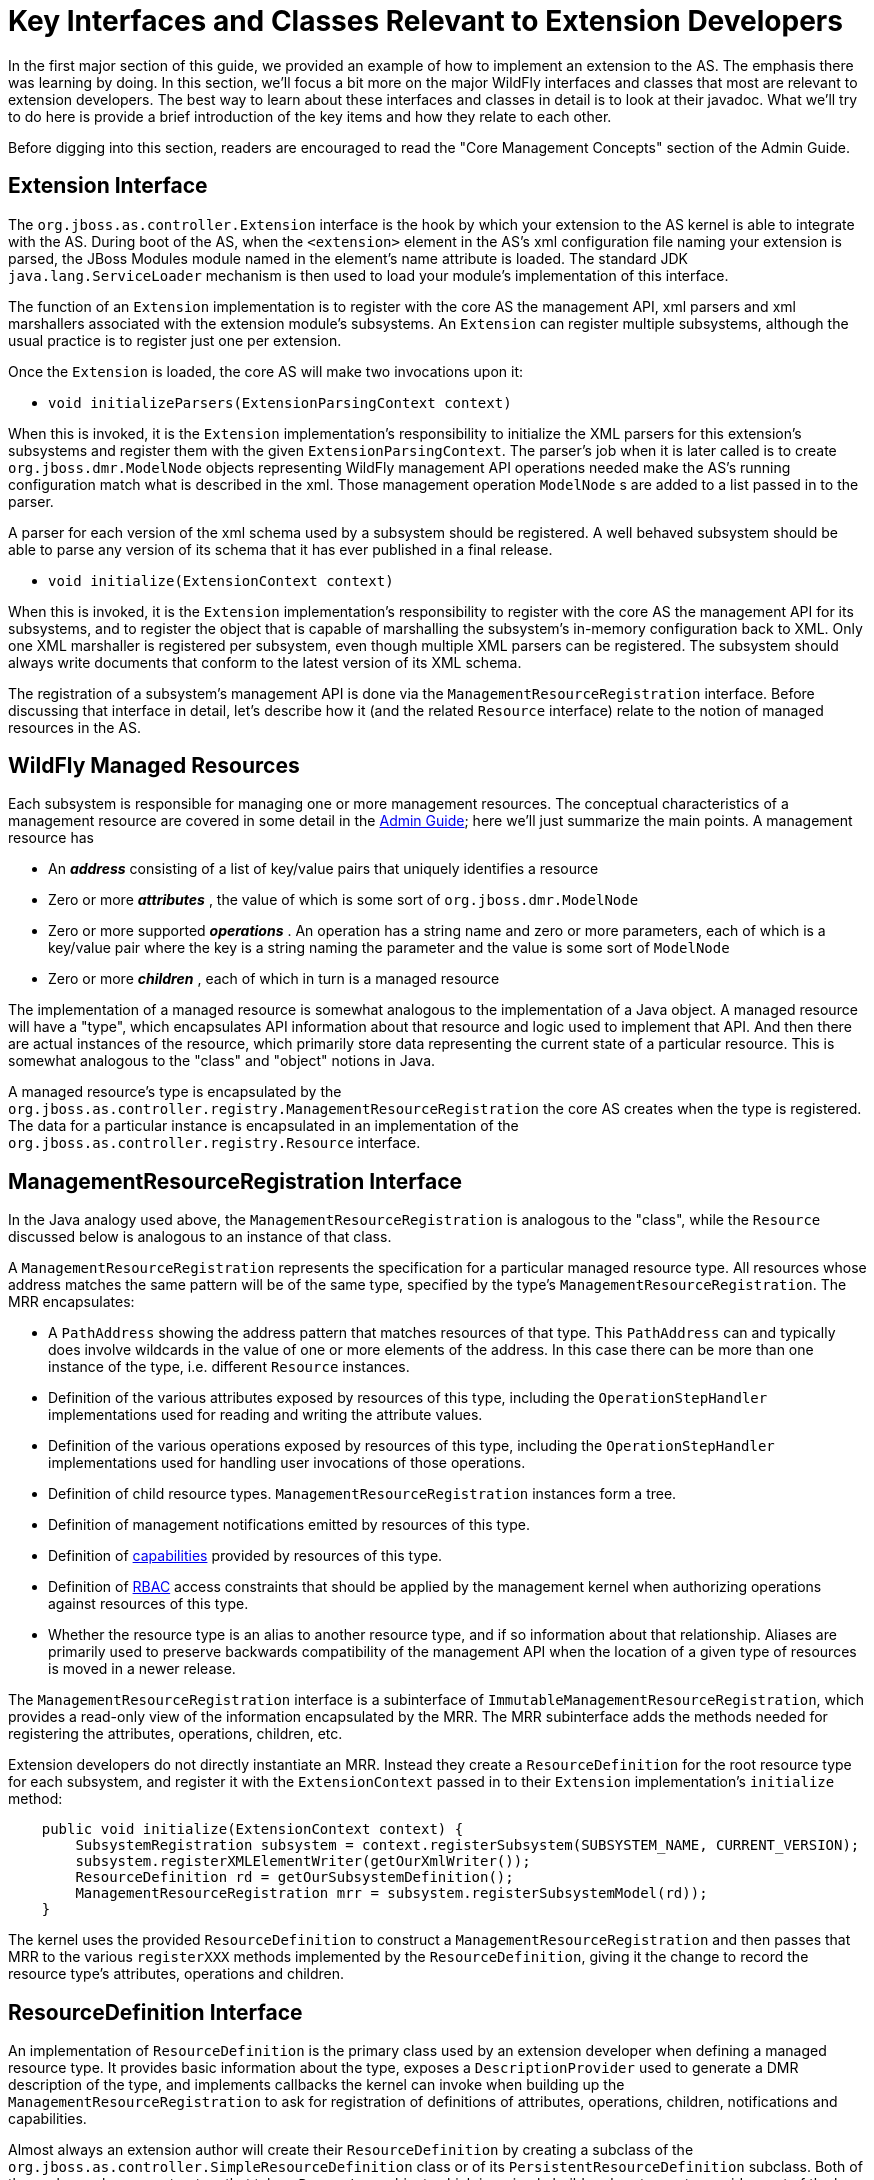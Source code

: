 [[Key_Interfaces_and_Classes_Relevant_to_Extension_Developers]]
= Key Interfaces and Classes Relevant to Extension Developers

ifdef::env-github[]
:tip-caption: :bulb:
:note-caption: :information_source:
:important-caption: :heavy_exclamation_mark:
:caution-caption: :fire:
:warning-caption: :warning:
endif::[]

In the first major section of this guide, we provided an example of how
to implement an extension to the AS. The emphasis there was learning by
doing. In this section, we'll focus a bit more on the major WildFly
interfaces and classes that most are relevant to extension developers.
The best way to learn about these interfaces and classes in detail is to
look at their javadoc. What we'll try to do here is provide a brief
introduction of the key items and how they relate to each other.

Before digging into this section, readers are encouraged to read the
"Core Management Concepts" section of the Admin Guide.

[[extension-interface]]
== Extension Interface

The `org.jboss.as.controller.Extension` interface is the hook by which
your extension to the AS kernel is able to integrate with the AS. During
boot of the AS, when the `<extension>` element in the AS's xml
configuration file naming your extension is parsed, the JBoss Modules
module named in the element's name attribute is loaded. The standard JDK
`java.lang.ServiceLoader` mechanism is then used to load your module's
implementation of this interface.

The function of an `Extension` implementation is to register with the
core AS the management API, xml parsers and xml marshallers associated
with the extension module's subsystems. An `Extension` can register
multiple subsystems, although the usual practice is to register just one
per extension.

Once the `Extension` is loaded, the core AS will make two invocations
upon it:

* `void initializeParsers(ExtensionParsingContext context)`

When this is invoked, it is the `Extension` implementation's
responsibility to initialize the XML parsers for this extension's
subsystems and register them with the given `ExtensionParsingContext`.
The parser's job when it is later called is to create
`org.jboss.dmr.ModelNode` objects representing WildFly management API
operations needed make the AS's running configuration match what is
described in the xml. Those management operation `ModelNode` s are added
to a list passed in to the parser.

A parser for each version of the xml schema used by a subsystem should
be registered. A well behaved subsystem should be able to parse any
version of its schema that it has ever published in a final release.

* `void initialize(ExtensionContext context)`

When this is invoked, it is the `Extension` implementation's
responsibility to register with the core AS the management API for its
subsystems, and to register the object that is capable of marshalling
the subsystem's in-memory configuration back to XML. Only one XML
marshaller is registered per subsystem, even though multiple XML parsers
can be registered. The subsystem should always write documents that
conform to the latest version of its XML schema.

The registration of a subsystem's management API is done via the
`ManagementResourceRegistration` interface. Before discussing that
interface in detail, let's describe how it (and the related `Resource`
interface) relate to the notion of managed resources in the AS.

[[wildfly-managed-resources]]
== WildFly Managed Resources

Each subsystem is responsible for managing one or more management
resources. The conceptual characteristics of a management resource are
covered in some detail in the link:Admin_Guide{outfilesuffix}#management-resources[Admin
Guide]; here we'll just summarize the main points. A management resource
has

* An *_address_* consisting of a list of key/value pairs that uniquely
identifies a resource
* Zero or more *_attributes_* , the value of which is some sort of
`org.jboss.dmr.ModelNode`
* Zero or more supported *_operations_* . An operation has a string name
and zero or more parameters, each of which is a key/value pair where the
key is a string naming the parameter and the value is some sort of
`ModelNode`
* Zero or more *_children_* , each of which in turn is a managed
resource

The implementation of a managed resource is somewhat analogous to the
implementation of a Java object. A managed resource will have a "type",
which encapsulates API information about that resource and logic used to
implement that API. And then there are actual instances of the resource,
which primarily store data representing the current state of a
particular resource. This is somewhat analogous to the "class" and
"object" notions in Java.

A managed resource's type is encapsulated by the
`org.jboss.as.controller.registry.ManagementResourceRegistration` the
core AS creates when the type is registered. The data for a particular
instance is encapsulated in an implementation of the
`org.jboss.as.controller.registry.Resource` interface.

[[managementresourceregistration-interface]]
== ManagementResourceRegistration Interface

In the Java analogy used above, the `ManagementResourceRegistration` is
analogous to the "class", while the `Resource` discussed below is
analogous to an instance of that class.

A `ManagementResourceRegistration` represents the specification for a
particular managed resource type. All resources whose address matches
the same pattern will be of the same type, specified by the type's
`ManagementResourceRegistration`. The MRR encapsulates:

* A `PathAddress` showing the address pattern that matches resources of
that type. This `PathAddress` can and typically does involve wildcards
in the value of one or more elements of the address. In this case there
can be more than one instance of the type, i.e. different `Resource`
instances.
* Definition of the various attributes exposed by resources of this
type, including the `OperationStepHandler` implementations used for
reading and writing the attribute values.
* Definition of the various operations exposed by resources of this
type, including the `OperationStepHandler` implementations used for
handling user invocations of those operations.
* Definition of child resource types. `ManagementResourceRegistration`
instances form a tree.
* Definition of management notifications emitted by resources of this
type.
* Definition of
<<Working_with_WildFly_Capabilities,capabilities>> provided by
resources of this type.
* Definition of link:Admin_Guide{outfilesuffix}#RBAC[RBAC] access constraints that should be
applied by the management kernel when authorizing operations against
resources of this type.
* Whether the resource type is an alias to another resource type, and if
so information about that relationship. Aliases are primarily used to
preserve backwards compatibility of the management API when the location
of a given type of resources is moved in a newer release.

The `ManagementResourceRegistration` interface is a subinterface of
`ImmutableManagementResourceRegistration`, which provides a read-only
view of the information encapsulated by the MRR. The MRR subinterface
adds the methods needed for registering the attributes, operations,
children, etc.

Extension developers do not directly instantiate an MRR. Instead they
create a `ResourceDefinition` for the root resource type for each
subsystem, and register it with the `ExtensionContext` passed in to
their `Extension` implementation's `initialize` method:

[source,java,options="nowrap"]
----
    public void initialize(ExtensionContext context) {
        SubsystemRegistration subsystem = context.registerSubsystem(SUBSYSTEM_NAME, CURRENT_VERSION);
        subsystem.registerXMLElementWriter(getOurXmlWriter());
        ResourceDefinition rd = getOurSubsystemDefinition();
        ManagementResourceRegistration mrr = subsystem.registerSubsystemModel(rd));
    }
----

The kernel uses the provided `ResourceDefinition` to construct a
`ManagementResourceRegistration` and then passes that MRR to the various
`registerXXX` methods implemented by the `ResourceDefinition`, giving it
the change to record the resource type's attributes, operations and
children.

[[resourcedefinition-interface]]
== ResourceDefinition Interface

An implementation of `ResourceDefinition` is the primary class used by
an extension developer when defining a managed resource type. It
provides basic information about the type, exposes a
`DescriptionProvider` used to generate a DMR description of the type,
and implements callbacks the kernel can invoke when building up the
`ManagementResourceRegistration` to ask for registration of definitions
of attributes, operations, children, notifications and capabilities.

Almost always an extension author will create their `ResourceDefinition`
by creating a subclass of the
`org.jboss.as.controller.SimpleResourceDefinition` class or of its
`PersistentResourceDefinition` subclass. Both of these classes have
constructors that take a `Parameters` object, which is a simple builder
class to use to provide most of the key information about the resource
type. The extension-specific subclass would then take responsibility for
any additional behavior needed by overriding the `registerAttributes`,
`registerOperations`, `registerNotifications` and `registerChildren`
callbacks to do whatever is needed beyond what is provided by the
superclasses.

For example, to add a writable attribute:

[source,java,options="nowrap"]
----
    @Override
    public void registerAttributes(ManagementResourceRegistration resourceRegistration) {
        super.registerAttributes(resourceRegistration);
        // Now we register the 'foo' attribute
        AttributeDefinition ad = FOO; // constant declared elsewhere
        OperationStepHandler writeHandler = new FooWriteAttributeHandler();
        resourceRegistration.registerReadWriteHandler(ad, null, writeHandler); // null read handler means use default read handling
    }
----

To register a custom operation:

[source,java,options="nowrap"]
----
    @Override
    public void registerOperations(ManagementResourceRegistration resourceRegistration) {
        super.registerOperations(resourceRegistration);
        // Now we register the 'foo-bar' custom operation
        OperationDefinition od = FooBarOperationStepHandler.getDefinition();
        OperationStepHandler osh = new FooBarOperationStepHandler();
        resourceRegistration.registerOperationHandler(od, osh);
    }
----

To register a child resource type:

[source,java,options="nowrap"]
----
    @Override
    public void registerChildren(ManagementResourceRegistration resourceRegistration) {
        super.registerChildren(resourceRegistration);
        // Now we register the 'baz=*' child type
        ResourceDefinition rd = new BazResourceDefinition();
        resourceRegistration.registerSubmodel(rd);
    }
----

[[resourcedescriptionresolver]]
=== ResourceDescriptionResolver

One of the things a `ResourceDefinition` must be able to do is provide a
`DescriptionProvider` that provides a proper DMR description of the
resource to use as the output for the standard
`read-resource-description` management operation. Since you are almost
certainly going to be using one of the standard `ResourceDefinition`
implementations like `SimpleResourceDefinition`, the creation of this
`DescriptionProvider` is largely handled for you. The one thing that is
not handled for you is providing the localized free form text
descriptions of the various attributes, operations, operation
parameters, child types, etc used in creating the resource description.

For this you must provide an implementation of the
`ResourceDescriptionResolver` interface, typically passed to the
`Parameters` object provided to the `SimpleResourceDefinition`
constructor. This interface has various methods that are invoked when a
piece of localized text description is needed.

Almost certainly you'll satisfy this requirement by providing an
instance of the `StandardResourceDescriptionResolver` class.

`StandardResourceDescriptionResolver` uses a `ResourceBundle` to load
text from a properties file available on the classpath. The keys in the
properties file must follow patterns expected by
`StandardResourceDescriptionResolver`. See the
`StandardResourceDescriptionResolver` javadoc for further details.

The biggest task here is to create the properties file and add the text
descriptions. A text description must be provided for everything. The
typical thing to do is to store this properties file in the same package
as your `Extension` implementation, in a file named
`LocalDescriptions.properties`.

[[attributedefinition-class]]
== AttributeDefinition Class

The `AttributeDefinition` class is used to create the static definition
of one of a managed resource's attributes. It's a bit poorly named
though, because the same interface is used to define the details of
parameters to operations, and to define fields in the result of of
operations.

The definition includes all the static information about the
attribute/operation parameter/result field, e.g. the DMR `ModelType` of
its value, whether its presence is required, whether it supports
expressions, etc. See
link:Admin_Guide{outfilesuffix}#Description_of_the_Management_Model[Description of the
Management Model] for a description of the metadata available. Almost
all of this comes from the `AttributeDefinition`.

Besides basic metadata, the `AttributeDefinition` can also hold custom
logic the kernel should use when dealing with the attribute/operation
parameter/result field. For example, a `ParameterValidator` to use to
perform special validation of values (beyond basic things like DMR type
checks and defined/undefined checks), or an `AttributeParser` or
`AttributeMarshaller` to use to perform customized parsing from and
marshaling to XML.

WildFly Core's `controller` module provides a number of subclasses of
`AttributeDefinition` used for the usual kinds of attributes. For each
there is an associated builder class which you should use to build the
`AttributeDefinition`. Most commonly used are
`SimpleAttributeDefinition`, built by the associated
`SimpleAttributeDefinitionBuilder`. This is used for attributes whose
values are analogous to java primitives, `String` or byte[]. For
collections, there are various subclasses of `ListAttributeDefinition`
and `MapAttributeDefinition`. All have a `Builder` inner class. For
complex attributes, i.e. those with a fixed set of fully defined fields,
use `ObjectTypeAttributeDefinition`. (Each field in the complex type is
itself specified by an `AttributeDefinition`.) Finally there's
`ObjectListAttributeDefinition` and `ObjectMapAttributeDefinition` for
lists whose elements are complex types and maps whose values are complex
types respectively.

Here's an example of creating a simple attribute definition with extra
validation of the range of allowed values:

[source,java,options="nowrap"]
----
static final AttributeDefinition QUEUE_LENGTH = new SimpleAttributeDefinitionBuilder("queue-length", ModelType.INT)
                .setRequired(true)
                .setAllowExpression(true)
                .setValidator(new IntRangeValidator(1, Integer.MAX_VALUE))
                .setRestartAllServices() // means modification after resource add puts the server in reload-required
                .build();
----

Via a bit of dark magic, the kernel knows that the `IntRangeValidator`
defined here is a reliable source of information on min and max values
for the attribute, so when creating the `read-resource-description`
output for the attribute it will use it and output `min` and `max`
metadata. For STRING attributes, `StringLengthValidator` can also be
used, and the kernel will see this and provide `min-length` and
`max-length` metadata. In both cases the kernel is checking for the
presence of a `MinMaxValidator` and if found it provides the appropriate
metadata based on the type of the attribute.

Use `EnumValidator` to restrict a STRING attribute's values to a set of
legal values:

[source,java,options="nowrap"]
----
    static final SimpleAttributeDefinition TIME_UNIT = new SimpleAttributeDefinitionBuilder("unit", ModelType.STRING)
            .setRequired(true)
            .setAllowExpression(true)
            .setValidator(new EnumValidator<TimeUnit>(TimeUnit.class))
            .build();
----

`EnumValidator` is an implementation of `AllowedValuesValidator` that
works with Java enums. You can use other implementations or write your
own to do other types of restriction to certain values.

Via a bit of dark magic similar to what is done with `MinMaxValidator`,
the kernel recognizes the presence of an `AllowedValuesValidator` and
uses it to seed the `allowed-values` metadata in
`read-resource-description` output.

[[key-uses-of-attributedefinition]]
=== Key Uses of AttributeDefinition

Your `AttributeDefinition` instances will be some of the most commonly
used objects in your extension code. Following are the most typical
uses. In each of these examples assume there is a
`SimpleAttributeDefinition` stored in a constant FOO_AD that is
available to the code. Typically FOO_AD would be a constant in the
relevant `ResourceDefinition` implementation class. Assume FOO_AD
represents an INT attribute.

Note that for all of these cases except for "Use in Extracting Data from
the Configuration Model for Use in Runtime Services" there may be
utility code that handles this for you. For example
`PersistentResourceXMLParser` can handle the XML cases, and
`AbstractAddStepHandler` can handle the "Use in Storing Data Provided by
the User to the Configuration Model" case.

[[use-in-xml-parsing]]
==== Use in XML Parsing

Here we have your extension's implementation of
`XMLElementReader<List<ModelNode>>` that is being used to parse the xml
for your subsystem and add `ModelNode` operations to the list that will
be used to boot the server.

[source,java,options="nowrap"]
----
    @Override
    public void readElement(final XMLExtendedStreamReader reader, final List<ModelNode> operationList) throws XMLStreamException {
        // Create a node for the op to add our subsystem
        ModelNode addOp = new ModelNode();
        addOp.get("address").add("subsystem", "mysubsystem");
        addOp.get("operation").set("add");
        operationList.add(addOp);
 
        for (int i = 0; i < reader.getAttributeCount(); i++) {
            final String value = reader.getAttributeValue(i);
            final String attribute = reader.getAttributeLocalName(i);
            if (FOO_AD.getXmlName().equals(attribute) {
                FOO_AD.parseAndSetParameter(value, addOp, reader);
            } else ....
        }
 
        ... more parsing
    }
----

Note that the parsing code has deliberately been abbreviated. The key
point is the `parseAndSetParameter` call. FOO_AD will validate the
`value` read from XML, throwing an XMLStreamException with a useful
message if invalid, including a reference to the current location of the
`reader`. If valid, `value` will be converted to a DMR `ModelNode` of
the appropriate type and stored as a parameter field of `addOp`. The
name of the parameter will be what `FOO_AD.getName()` returns.

If you use `PersistentResourceXMLParser` this parsing logic is handled
for you and you don't need to write it yourself.

[[use-in-storing-data-provided-by-the-user-to-the-configuration-model]]
==== Use in Storing Data Provided by the User to the Configuration Model

Here we illustrate code in an `OperationStepHandler` that extracts a
value from a user-provided `operation` and stores it in the internal
model:

[source,java,options="nowrap"]
----
    @Override
    public void execute(OperationContext context, ModelNode operation) throws OperationFailedException {
        // Get the Resource targeted by this operation
        Resource resource = context.readResourceForUpdate(PathAddress.EMPTY_ADDRESS);
        ModelNode model = resource.getModel();
        // Store the value of any 'foo' param to the model's 'foo' attribute
        FOO_AD.validateAndSet(operation, model);
 
        ... do other stuff
    }
----

As the name implies `validateAndSet` will validate the value in
`operation` before setting it. A validation failure will result in an
`OperationFailedException` with an appropriate message, which the kernel
will use to provide a failure response to the user.

Note that `validateAndSet` will not perform expression resolution.
Expression resolution is not appropriate at this stage, when we are just
trying to store data to the persistent configuration model. However, it
will check for expressions and fail validation if found and FOO_AD
wasn't built with `setAllowExpressions(true)`.

This work of storing data to the configuration model is usually done in
handlers for the `add` and `write-attribute` operations. If you base
your handler implementations on the standard classes provided by WildFly
Core, this part of the work will be handled for you.

[[use-in-extracting-data-from-the-configuration-model-for-use-in-runtime-services]]
==== Use in Extracting Data from the Configuration Model for Use in
Runtime Services

This is the example you are most likely to use in your code, as this is
where data needs to be extracted from the configuration model and passed
to your runtime services. What your services need is custom, so there's
no utility code we provide.

Assume as part of `... do other stuff` in the last example that your
handler adds a step to do further work once operation execution proceeds
to RUNTIME state (see Operation Execution and the `OperationContext` for
more on what this means):

[source,java,options="nowrap"]
----
        context.addStep(new OperationStepHandler() {
            @Override
            public void execute(OperationContext context, ModelNode operation) throws OperationFailedException {
 
                // Get the Resource targetted by this operation
                Resource resource = context.readResource(PathAddress.EMPTY_ADDRESS);
                ModelNode model = resource.getModel();
                // Extract the value of the 'foo' attribute from the model
                int foo = FOO_AD.resolveModelAttribute(context, model).asInt();
               
                Service<XyZ> service = new MyService(foo);
 
                ... do other stuff, like install 'service' with MSC
    }
        }, Stage.RUNTIME);
----

Use `resolveModelAttribute` to extract data from the model. It does a
number of things:

* reads the value from the model
* if it's an expression and expressions are supported, resolves it
* if it's undefined and undefined is allowed but FOO_AD was configured
with a default value, uses the default value
* validates the result of that (which is how we check that expressions
resolve to legal values), throwing OperationFailedException with a
useful message if invalid
* returns that as a `ModelNode`

If when you built FOO_AD you configured it such that the user must
provide a value, or if you configured it with a default value, then you
know the return value of `resolveModelAttribute` will be a defined
`ModelNode`. Hence you can safely perform type conversions with it, as
we do in the example above with the call to `asInt()`. If FOO_AD was
configured such that it's possible that the attribute won't have a
defined value, you need to guard against that, e.g.:

[source,java,options="nowrap"]
----
    ModelNode node = FOO_AD.resolveModelAttribute(context, model);
    Integer foo = node.isDefined() ? node.asInt() : null;
----

[[use-in-marshaling-configuration-model-data-to-xml]]
==== Use in Marshaling Configuration Model Data to XML

Your `Extension` must register an
`XMLElementWriter<SubsystemMarshallingContext>` for each subsystem. This
is used to marshal the subsystem's configuration to XML. If you don't
use `PersistentResourceXMLParser` for this you'll need to write your own
marshaling code, and `AttributeDefinition` will be used.

[source,java,options="nowrap"]
----
    @Override
    public void writeContent(XMLExtendedStreamWriter writer, SubsystemMarshallingContext context) throws XMLStreamException {
        context.startSubsystemElement(Namespace.CURRENT.getUriString(), false);
 
        ModelNode subsystemModel = context.getModelNode();
        // we persist foo as an xml attribute
        FOO_AD.marshalAsAttribute(subsystemModel, writer);
        // We also have a different attribute that we marshal as an element
        BAR_AD.marshalAsElement(subsystemModel, writer);
    }
----

The `SubsystemMarshallingContext` provides a `ModelNode` that represents
the entire resource tree for the subsystem (including child resources).
Your `XMLElementWriter` should walk through that model, using
`marshalAsAttribute` or `marshalAsElement` to write the attributes in
each resource. If the model includes child node trees that represent
child resources, create child xml elements for those and continue down
the tree.

[[operationdefinition-and-operationstephandler-interfaces]]
== OperationDefinition and OperationStepHandler Interfaces

`OperationDefinition` defines an operation, particularly its name, its
parameters and the details of any result value, with
`AttributeDefinition` instances used to define the parameters and result
details. The `OperationDefinition` is used to generate the
`read-operation-description` output for the operation, and in some cases
is also used by the kernel to decide details as to how to execute the
operation.

Typically `SimpleOperationDefinitionBuilder` is used to create an
`OperationDefinition`. Usually you only need to create an
`OperationDefinition` for custom operations. For the common `add` and
`remove` operations, if you provide minimal information about your
handlers to your `SimpleResourceDefinition` implementation via the
`Parameters` object passed to its constructor, then
`SimpleResourceDefinition` can generate a correct `OperationDefinition`
for those operations.

The `OperationStepHandler` is what contains the actual logic for doing
what the user requests when they invoke an operation. As its name
implies, each OSH is responsible for doing one step in the overall
sequence of things necessary to give effect to what the user requested.
One of the things an OSH can do is add other steps, with the result that
an overall operation can involve a great number of OSHs executing. (See
Operation Execution and the `OperationContext` for more on this.)

Each OSH is provided in its `execute` method with a reference to the
`OperationContext` that is controlling the overall operation, plus an
`operation` `ModelNode` that represents the operation that particular
OSH is being asked to deal with. The `operation` node will be of
`ModelType.OBJECT` with the following key/value pairs:

* a key named `operation` with a value of `ModelType.STRING` that
represents the name of the operation. Typically an OSH doesn't care
about this information as it is written for an operation with a
particular name and will only be invoked for that operation.
* a key named `address` with a value of `ModelType.LIST` with list
elements of `ModelType.PROPERTY`. This value represents the address of
the resource the operation targets. If this key is not present or the
value is undefined or an empty list, the target is the root resource.
Typically an OSH doesn't care about this information as it can more
efficiently get the address from the `OperationContext` via its
`getCurrentAddress()` method.
* other key/value pairs that represent parameters to the operation, with
the key the name of the parameter. This is the main information an OSH
would want from the `operation` node.

There are a variety of situations where extension code will instantiate
an `OperationStepHandler`

* When registering a writable attribute with a
`ManagementResourceRegistration` (typically in an implementation of
`ResourceDefinition.registerAttributes`), an OSH must be provided to
handle the `write-attribute` operation.
* When registering a read-only or read-write attribute that needs
special handling of the `read-attribute` operation, an OSH must be
provided.
* When registering a metric attribute, an OSH must be provided to handle
the `read-attribute` operation.
* Most resources need OSHs created for the `add` and `remove`
operations. These are passed to the `Parameters` object given to the
`SimpleResourceDefinition` constructor, for use by the
`SimpleResourceDefinition` in its implementation of the
`registerOperations` method.
* If your resource has custom operations, you will instantiate them to
register with a `ManagementResourceRegistration`, typically in an
implementation of `ResourceDefinition.registerOperations`
* If an OSH needs to tell the `OperationContext` to add additional steps
to do further handling, the OSH will create another OSH to execute that
step. This second OSH is typically an inner class of the first OSH.

[[operation-execution-and-the-operationcontext]]
== Operation Execution and the OperationContext

When the `ModelController` at the heart of the WildFly Core management
layer handles a request to execute an operation, it instantiates an
implementation of the `OperationContext` interface to do the work. The
`OperationContext` is configured with an initial list of operation steps
it must execute. This is done in one of two ways:

* During boot, multiple steps are configured, one for each operation in
the list generated by the parser of the xml configuration file. For each
operation, the `ModelController` finds the
`ManagementResourceRegistration` that matches the address of the
operation and finds the `OperationStepHandler` registered with that MRR
for the operation's name. A step is added to the `OperationContext` for
each operation by providing the operation `ModelNode` itself, plus the
`OperationStepHandler`.
* After boot, any management request involves only a single operation,
so only a single step is added. (Note that a `composite` operation is
still a single operation; it's just one that internally executes via
multiple steps.)

The `ModelController` then asks the `OperationContext` to execute the
operation.

The `OperationContext` acts as both the engine for operation execution,
and as the interface provided to `OperationStepHandler` implementations
to let them interact with the rest of the system.

[[execution-process]]
=== Execution Process

Operation execution proceeds via execution by the `OperationContext` of
a series of "steps" with an `OperationStepHandler` doing the key work
for each step. As mentioned above, during boot the OC is initially
configured with a number of steps, but post boot operations involve only
a single step initially. But even a post-boot operation can end up
involving numerous steps before completion. In the case of a
`/:read-resource(recursive=true)` operation, thousands of steps might
execute. This is possible because one of the key things an
`OperationStepHandler` can do is ask the `OperationContext` to add
additional steps to execute later.

Execution proceeds via a series of "stages", with a queue of steps
maintained for each stage. An `OperationStepHandler` can tell the
`OperationContext` to add a step for any stage equal to or later than
the currently executing stage. The instruction can either be to add the
step to the head of the queue for the stage or to place it at the end of
the stage's queue.

Execution of a stage continues until there are no longer any steps in
the stage's queue. Then an internal transition task can execute, and the
processing of the next stage's steps begins.

Here is some brief information about each stage:

[[stage.model]]
==== Stage.MODEL

This stage is concerned with interacting with the persistent
configuration model, either making changes to it or reading information
from it. Handlers for this stage should not make changes to the runtime,
and handlers running after this stage should not make changes to the
persistent configuration model.

If any step fails during this stage, the operation will automatically
roll back. Rollback of MODEL stage failures cannot be turned off.
Rollback during boot results in abort of the process start.

The initial step or steps added to the `OperationContext` by the
`ModelController` all execute in Stage.MODEL. This means that all
`OperationStepHandler` instances your extension registers with a
`ManagementResourceRegistration` must be designed for execution in
`Stage.MODEL`. If you need work done in later stages your `Stage.MODEL`
handler must add a step for that work.

When this stage completes, the `OperationContext` internally performs
model validation work before proceeding on to the next stage. Validation
failures will result in rollback.

[[stage.runtime]]
==== Stage.RUNTIME

This stage is concerned with interacting with the server runtime, either
reading from it or modifying it (e.g. installing or removing services or
updating their configuration.) By the time this stage begins, all model
changes are complete and model validity has been checked. So typically
handlers in this stage read their inputs from the model, not from the
original `operation` `ModelNode` provided by the user.

Most `OperationStepHandler` logic written by extension authors will be
for Stage.RUNTIME. The vast majority of Stage.MODEL handling can best be
performed by the base handler classes WildFly Core provides in its
`controller` module. (See below for more on those.)

During boot failures in `Stage.RUNTIME` will not trigger rollback and
abort of the server boot. After boot, by default failures here will
trigger rollback, but users can prevent that by using the
`rollback-on-runtime-failure` header. However, a RuntimeException thrown
by a handler will trigger rollback.

At the end of `Stage.RUNTIME`, the `OperationContext` blocks waiting for
the MSC service container to stabilize (i.e. for all services to have
reached a rest state) before moving on to the next stage.

[[stage.verify]]
==== Stage.VERIFY

Service container verification work is performed in this stage, checking
that any MSC changes made in `Stage.RUNTIME` had the expected effect.
Typically extension authors do not add any steps in this stage, as the
steps automatically added by the `OperationContext` itself are all that
are needed. You can add a step here though if you have an unusual use
case where you need to verify something after MSC has stabilized.

Handlers in this stage should not make any further runtime changes;
their purpose is simply to do verification work and fail the operation
if verification is unsuccessful.

During boot failures in `Stage.VERIFY` will not trigger rollback and
abort of the server boot. After boot, by default failures here will
trigger rollback, but users can prevent that by using the
`rollback-on-runtime-failure` header. However, a RuntimeException thrown
by a handler will trigger rollback.

There is no special transition work at the end of this stage.

[[stage.domain]]
==== Stage.DOMAIN

Extension authors should not add steps in this stage; it is only for use
by the kernel.

Steps needed to execute rollout across the domain of an operation that
affects multiple processes in a managed domain run here. This stage is
only run on Host Contoller processes, never on servers.

[[stage.done-and-resulthandler-rollbackhandler-execution]]
==== Stage.DONE and ResultHandler / RollbackHandler Execution

This stage doesn't maintain a queue of steps; no `OperationStepHandler`
executes here. What does happen here is persistence of any configuration
changes to the xml file and commit or rollback of changes affecting
multiple processes in a managed domain.

While no `OperationStepHandler` executes in this stage, following
persistence and transaction commit all `ResultHandler` or
`RollbackHandler` callbacks registered with the `OperationContext` by
the steps that executed are invoked. This is done in the reverse order
of step execution, so the callback for the last step to run is the first
to be executed. The most common thing for a callback to do is to respond
to a rollback by doing whatever is necessary to reverse changes made in
`Stage.RUNTIME`. (No reversal of `Stage.MODEL` changes is needed,
because if an operation rolls back the updated model produced by the
operation is simply never published and is discarded.)

[[tips-about-adding-steps]]
==== Tips About Adding Steps

Here are some useful tips about how to add steps:

* Add a step to the head of the current stage's queue if you want it to
execute next, prior to any other steps. Typically you would use this
technique if you are trying to decompose some complex work into pieces,
with reusable logic handling each piece. There would be an
`OperationStepHandler` for each part of the work, added to the head of
the queue in the correct sequence. This would be a pretty advanced use
case for an extension author but is quite common in the handlers
provided by the kernel.
* Add a step to the end of the queue if either you don't care when it
executes or if you do care and want to be sure it executes after any
already registered steps.
** A very common example of this is a `Stage.MODEL` handler adding a
step for its associated `Stage.RUNTIME` work. If there are multiple
model steps that will execute (e.g. at boot or as part of handling a
`composite`), each will want to add a runtime step, and likely the best
order for those runtime steps is the same as the order of the model
steps. So if each adds its runtime step at the end, the desired result
will be achieved.
** A more sophisticated but important scenario is when a step may or may
not be executing as part of a larger set of steps, i.e. it may be one
step in a `composite` or it may not. There is no way for the handler to
know. But it can assume that if it is part of a composite, the steps for
the other operations in the composite *are already registered in the
queue*. (The handler for the `composite` op guarantees this.) So, if it
wants to do some work (say validation of the relationship between
different attributes or resources) the input to which may be affected by
possible other already registered steps, instead of doing that work
itself, it should register a different step at the *end* of the queue
and have that step do the work. This will ensure that when the
validation step runs, the other steps in the `composite` will have had a
chance to do their work. *Rule of thumb: always doing any extra
validation work in an added step.*

[[passing-data-to-an-added-step]]
===== Passing Data to an Added Step

Often a handler author will want to share state between the handler for
a step it adds and the handler that added it. There are a number of ways
this can be done:

* Very often the `OperationStepHandler` for the added class is an inner
class of the handler that adds it. So here sharing state is easily done
using final variables in the outer class.
* The handler for the added step can accept values passed to its
constructor which can serve as shared state.
* The `OperationContext` includes an Attachment API which allows
arbitary data to be attached to the context and retrieved by any handler
that has access to the attachment key.
* The `OperationContext.addStep` methods include overloaded variants
where the caller can pass in an `operation` `ModelNode` that will in
turn be passed to the `execute` method of the handler for the added
step. So, state can be passed via this `ModelNode`. It's important to
remember though that the `address` field of the `operation` will govern
what the `OperationContext` sees as the target of operation when that
added step's handler executes.

[[controlling-output-from-an-added-step]]
===== Controlling Output from an Added Step

When an `OperationStepHandler` wants to report an operation result, it
calls the `OperationContext.getResult()` method and manipulates the
returned `ModelNode`. Similarly for failure messages it can call
`OperationContext.getFailureDescription()`. The usual assumption when
such a call is made is that the result or failure description being
modified is the one at the root of the response to the end user. But
this is not necessarily the case.

When an `OperationStepHandler` adds a step it can use one of the
overloaded `OperationContext.addStep` variants that takes a `response`
`ModelNode` parameter. If it does, whatever `ModelNode` it passes in
will be what is updated as a result of `OperationContext.getResult()`
and `OperationContext.getFailureDescription()` calls by the step's
handler. This node does not need to be one that is directly associated
with the response to the user.

How then does the handler that adds a step in this manner make use of
whatever results the added step produces, since the added step will not
run until the adding step completes execution? There are a couple of
ways this can be done.

The first is to add yet another step, and provide it a reference to the
`response` node used by the second step. It will execute after the
second step and can read its response and use it in formulating its own
response.

The second way involves using a `ResultHandler`. The `ResultHandler` for
a step will execute *after* any step that it adds executes. And, it is
legal for a `ResultHandler` to manipulate the "result" value for an
operation, or its "failure-description" in case of failure. So, the
handler that adds a step can provide to its `ResultHandler` a reference
to the `response` node it passed to `addStep`, and the `ResultHandler`
can in turn and use its contents to manipulate its own response.

This kind of handling wouldn't commonly be done by extension authors and
great care needs to be taken if it is done. It is often done in some of
the kernel handlers.

[[operationstephandler-use-of-the-operationcontext]]
=== OperationStepHandler use of the OperationContext

All useful work an `OperationStepHandler` performs is done by invoking
methods on the `OperationContext`. The `OperationContext` interface is
extensively javadoced, so this section will just provide a brief partial
overview. The OSH can use the `OperationContext` to:

* Learn about the environment in which it is executing (
`getProcessType`, `getRunningMode`, `isBooting`, `getCurrentStage`,
`getCallEnvironment`, `getSecurityIdentity`, `isDefaultRequiresRuntime`,
`isNormalServer`)
* Learn about the operation ( `getCurrentAddress`,
`getCurrentAddressValue`, `getAttachmentStream`,
`getAttachmentStreamCount`)
* Read the `Resource` tree ( `readResource`, `readResourceFromRoot`,
`getOriginalRootResource`)
* Manipulate the `Resource` tree ( `createResource`, `addResource`,
`readResourceForUpdate`, `removeResource`)
* Read the resource type information ( `getResourceRegistration`,
`getRootResourceRegistration`)
* Manipulate the resource type information (
`getResourceRegistrationForUpdate`)
* Read the MSC service container ( `getServiceRegistry(false)`)
* Manipulate the MSC service container ( `getServiceTarget`,
`getServiceRegistry(true)`, `removeService`)
* Manipulate the process state ( `reloadRequired`,
`revertReloadRequired`, `restartRequired`, `revertRestartRequired`
* Resolve expressions ( `resolveExpressions`)
* Manipulate the operation response ( `getResult`,
`getFailureDescription`, `attachResultStream`, `runtimeUpdateSkipped`)
* Force operation rollback ( `setRollbackOnly`)
* Add other steps ( `addStep`)
* Share data with other steps ( `attach`, `attachIfAbsent`,
`getAttachment`, `detach`)
* Work with capabilities (numerous methods)
* Emit notifications ( `emit`)
* Request a callback to a `ResultHandler` or `RollbackHandler` (
`completeStep`)

[[locking-and-change-visibility]]
=== Locking and Change Visibility

The `ModelController` and `OperationContext` work together to ensure
that only one operation at a time is modifying the state of the system.
This is done via an exclusive lock maintained by the `ModelController`.
Any operation that does not need to write never requests the lock and is
able to proceed without being blocked by an operation that holds the
lock (i.e. writes do not block reads.) If two operations wish to
concurrently write, one or the other will get the lock and the loser
will block waiting for the winner to complete and release the lock.

The `OperationContext` requests the exclusive lock the first time any of
the following occur:

* A step calls one of its methods that indicates a wish to modify the
resource tree ( `createResource`, `addResource`,
`readResourceForUpdate`, `removeResource`)
* A step calls one of its methods that indicates a wish to modify the
`ManagementResourceRegistration` tree (
`getResourceRegistrationForUpdate`)
* A step calls one of its methods that indicates a desire to change MSC
services ( `getServiceTarget`, `removeService` or `getServiceRegistry`
with the `modify` param set to `true`)
* A step calls one of its methods that manipulates the capability
registry (various)
* A step explicitly requests the lock by calling the
`acquireControllerLock` method (doing this is discouraged)

The step that acquired the lock is tracked, and the lock is released
when the `ResultHandler` added by that step has executed. (If the step
doesn't add a result handler, a default no-op one is automatically
added).

When an operation first expresses a desire to manipulate the `Resource`
tree or the capability registry, a private copy of the tree or registry
is created and thereafter the `OperationContext` works with that copy.
The copy is published back to the `ModelController` in `Stage.DONE` if
the operation commits. Until that happens any changes to the tree or
capability registry made by the operation are invisible to other
threads. If the operation does not commit, the private copies are simply
discarded.

However, the `OperationContext` does not make a private copy of the
`ManagementResourceRegistration` tree before manipulating it, nor is
there a private copy of the MSC service container. So, any changes made
by an operation to either of those are immediately visible to other
threads.

[[resource-interface]]
== Resource Interface

An instance of the `Resource` interface holds the state for a particular
instance of a type defined by a `ManagementResourceRegistration`.
Referring back to the analogy mentioned earlier the
`ManagementResourceRegistration` is analogous to a Java class while the
`Resource` is analogous to an instance of that class.

The `Resource` makes available state information, primarily

* Some descriptive metadata, such as its address, whether it is
runtime-only and whether it represents a proxy to a another primary
resource that resides on another process in a managed domain
* A `ModelNode` of `ModelType.OBJECT` whose keys are the resource's
attributes and whose values are the attribute values
* Links to child resources such that the resources form a tree

[[creating-resources]]
=== Creating Resources

Typically extensions create resources via `OperationStepHandler` calls
to the `OperationContext.createResource` method. However it is allowed
for handlers to use their own `Resource` implementations by
instantiating the resource and invoking `OperationContext.addResource`.
The `AbstractModelResource` class can be used as a base class.

[[runtime-only-and-synthetic-resources-and-the-placeholderresourceentry-class]]
=== Runtime-Only and Synthetic Resources and the PlaceholderResourceEntry Class

A runtime-only resource is one whose state is not persisted to the xml
configuration file. Many runtime-only resources are also "synthetic"
meaning they are not added or removed as a result of user initiated
management operations. Rather these resources are "synthesized" in order
to allow users to use the management API to examine some aspect of the
internal state of the process. A good example of synthetic resources are
the resources in the `/core-service=platform-mbeans` branch of the
resource tree. There are resources there that represent various aspects
of the JVM (classloaders, memory pools, etc) but which resources are
present entirely depends on what the JVM is doing, not on any management
action. Another example are resources representing "core queues" in the
WildFly messaging and messaging-artemismq subsystems. Queues are created
as a result of activity in the message broker which may not involve
calls to the management API. But for each such queue a management
resource is available to allow management users to perform management
operations against the queue.

It is a requirement of execution of a management operation that the
`OperationContext` can navigate through the resource tree to a
`Resource` object located at the address specified. This requirement
holds true even for synthetic resources. How can this be handled, given
the fact these resources are not created in response to management
operations?

The trick involves using special implementations of `Resource`. Let's
imagine a simple case where we have a parent resource which is fairly
normal (i.e. it holds persistent configuration and is added via a user's
`add` operation) except for the fact that one of its child types
represents synthetic resources (e.g. message queues). How would this be
handled?

First, the parent resource would require a custom implementation of the
`Resource` interface. The `OperationStepHandler` for the `add` operation
would instantiate it, providing it with access to whatever API is needed
for it to work out what items exist for which a synthetic resource
should be made available (e.g. an API provided by the message broker
that provides access to its queues). The `add` handler would use the
`OperationContext.addResource` method to tie this custom resource into
the overall resource tree.

The custom `Resource` implementation would use special implementations
of the various methods that relate to accessing children. For all calls
that relate to the synthetic child type (e.g. core-queue) the custom
implementation would use whatever API call is needed to provide the
correct data for that child type (e.g. ask the message broker for the
names of queues).

A nice strategy for creating such a custom resource is to use
delegation. Use `Resource.Factory.create}()` to create a standard
resource. Then pass it to the constructor of your custom resource type
for use as a delegate. The custom resource type's logic is focused on
the synthetic children; all other work it passes on to the delegate.

What about the synthetic resources themselves, i.e. the leaf nodes in
this part of the tree? These are created on the fly by the parent
resource in response to `getChild`, `requireChild`, `getChildren` and
`navigate` calls that target the synthetic resource type. These
created-on-the-fly resources can be very lightweight, since they store
no configuration model and have no children. The
`PlaceholderResourceEntry` class is perfect for this. It's a very
lightweight `Resource` implementation with minimal logic that only
stores the final element of the resource's address as state.

See `LoggingResource` in the WildFly Core logging subsystem for an
example of this kind of thing. Searching for other uses of
`PlaceholderResourceEntry` will show other examples.

[[deploymentunitprocessor-interface]]
== DeploymentUnitProcessor Interface

TODO

[[useful-classes-for-implementing-operationstephandler]]
== Useful classes for implementing OperationStepHandler

The WildFly Core `controller` module includes a number of
`OperationStepHandler` implementations that in some cases you can use
directly, and that in other cases can serve as the base class for your
own handler implementation. In all of these a general goal is to
eliminate the need for your code to do anything in `Stage.MODEL` while
providing support for whatever is appropriate for `Stage.RUNTIME`.

[[add-handlers]]
=== Add Handlers

`AbstractAddStepHandler` is a base class for handlers for `add`
operations. There are a number of ways you can configure its behavior,
the most commonly used of which are to:

* Configure its behavior in `Stage.MODEL` by passing to its constructor
`AttributeDefinition` and `RuntimeCapability` instances for the
attributes and capabilities provided by the resource. The handler will
automatically validate the operation parameters whose names match the
provided attributes and store their values in the model of the newly
added `Resource`. It will also record the presence of the given
capabilities.
* Control whether a `Stage.RUNTIME` step for the operation needs to be
added, by overriding the
`protected boolean requiresRuntime(OperationContext context)` method.
Doing this is atypical; the standard behavior in the base class is
appropriate for most cases.
* Implement the primary logic of the `Stage.RUNTIME` step by overriding
the
`protected void performRuntime(final OperationContext context, final ModelNode operation, final Resource resource)`
method. This is typically the bulk of the code in an
`AbstractAddStepHandler` subclass. This is where you read data from the
`Resource` model and use it to do things like configure and install MSC
services.
* Handle any unusual needs of any rollback of the `Stage.RUNTIME` step
by overriding
`protected void rollbackRuntime(OperationContext context, final ModelNode operation, final Resource resource)`.
Doing this is not typically needed, since if the rollback behavior
needed is simply to remove any MSC services installed in
`performRuntime`, the `OperationContext` will do this for you
automatically.

`AbstractBoottimeAddStepHandler` is a subclass of
`AbstractAddStepHandler` meant for use by `add` operations that should
only do their normal `Stage.RUNTIME` work in server, boot, with the
server being put in `reload-required` if executed later. Primarily this
is used for `add` operations that register `DeploymentUnitProcessor`
implementations, as this can only be done at boot.

Usage of `AbstractBoottimeAddStepHandler` is the same as for
`AbstractAddStepHandler` except that instead of overriding
`performRuntime` you override
`protected void performBoottime(OperationContext context, ModelNode operation, Resource resource)`.

A typical thing to do in `performBoottime` is to add a special step that
registers one or more `DeploymentUnitProcessor` s.

[source,java,options="nowrap"]
----
    @Override
    public void performBoottime(OperationContext context, ModelNode operation, final Resource resource)
            throws OperationFailedException {
 
        context.addStep(new AbstractDeploymentChainStep() {
            @Override
            protected void execute(DeploymentProcessorTarget processorTarget) {
 
                processorTarget.addDeploymentProcessor(RequestControllerExtension.SUBSYSTEM_NAME, Phase.STRUCTURE, Phase.STRUCTURE_GLOBAL_REQUEST_CONTROLLER, new RequestControllerDeploymentUnitProcessor());
            }
        }, OperationContext.Stage.RUNTIME);
   
        ... do other things
----

[[remove-handlers]]
=== Remove Handlers

TODO `AbstractRemoveStepHandler` `ServiceRemoveStepHandler`

[[write-attribute-handlers]]
=== Write attribute handlers

TODO `AbstractWriteAttributeHandler`

[[reload-required-handlers]]
=== Reload-required handlers

`ReloadRequiredAddStepHandler` `ReloadRequiredRemoveStepHandler`
`ReloadRequiredWriteAttributeHandler`

Use these for cases where, post-boot, the change to the configuration
model made by the operation cannot be reflected in the runtime until the
process is reloaded. These handle the mechanics of recording the need
for reload and reverting it if the operation rolls back.

[[restart-parent-resource-handlers]]
=== Restart Parent Resource Handlers

`RestartParentResourceAddHandler` `RestartParentResourceRemoveHandler`
`RestartParentWriteAttributeHandler`

Use these in cases where a management resource doesn't directly control
any runtime services, but instead simply represents a chunk of
configuration that a parent resource uses to configure services it
installs. (Really, this kind of situation is now considered to be a poor
management API design and is discouraged. Instead of using child
resources for configuration chunks, complex attributes on the parent
resource should be used.)

These handlers help you deal with the mechanics of the fact that,
post-boot, any change to the child resource likely requires a restart of
the service provided by the parent.

[[model-only-handlers]]
=== Model Only Handlers

`ModelOnlyAddStepHandler` `ModelOnlyRemoveStepHandler`
`ModelOnlyWriteAttributeHandler`

Use these for cases where the operation never affects the runtime, even
at boot. All it does is update the configuration model. In most cases
such a thing would be odd. These are primarily useful for legacy
subsystems that are no longer usable on current version servers and thus
will never do anything in the runtime. However, current version Domain
Controllers must be able to understand the subsystem's configuration
model to allow them to manage older Host Controllers running previous
versions where the subsystem is still usable by servers. So these
handlers allow the DC to maintain the configuration model for the
subsystem.

[[misc]]
=== Misc

`AbstractRuntimeOnlyHandler` is used for custom operations that don't
involve the configuration model. Create a subclass and implement the
`protected abstract void executeRuntimeStep(OperationContext context, ModelNode operation)`
method. The superclass takes care of adding a `Stage.RUNTIME` step that
calls your method.

`ReadResourceNameOperationStepHandler` is for cases where a resource
type includes a 'name' attribute whose value is simply the value of the
last element in the resource's address. There is no need to store the
value of such an attribute in the resource's model, since it can always
be determined from the resource address. But, if the value is not stored
in the resource model, when the attribute is registered with
`ManagementResourceRegistration.registerReadAttribute` an
`OperationStepHandler` to handle the `read-attribute` operation must be
provided. Use `ReadResourceNameOperationStepHandler` for this. (Note
that including such an attribute in your management API is considered to
be poor practice as it's just redundant data.)
